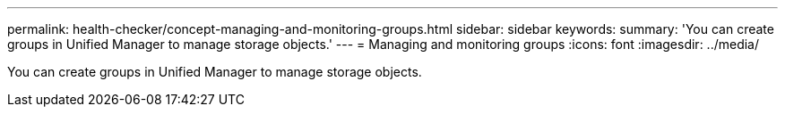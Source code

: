 ---
permalink: health-checker/concept-managing-and-monitoring-groups.html
sidebar: sidebar
keywords: 
summary: 'You can create groups in Unified Manager to manage storage objects.'
---
= Managing and monitoring groups
:icons: font
:imagesdir: ../media/

[.lead]
You can create groups in Unified Manager to manage storage objects.

